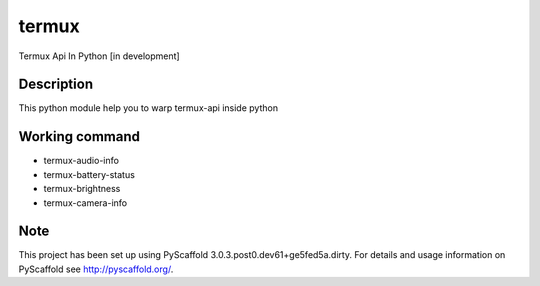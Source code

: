 ======
termux
======

Termux Api In Python [in development]


Description
===========

This python module help you to warp termux-api inside python


Working command
===============

- termux-audio-info
- termux-battery-status
- termux-brightness
- termux-camera-info


Note
====

This project has been set up using PyScaffold 3.0.3.post0.dev61+ge5fed5a.dirty. For
details and usage information on PyScaffold see http://pyscaffold.org/.
